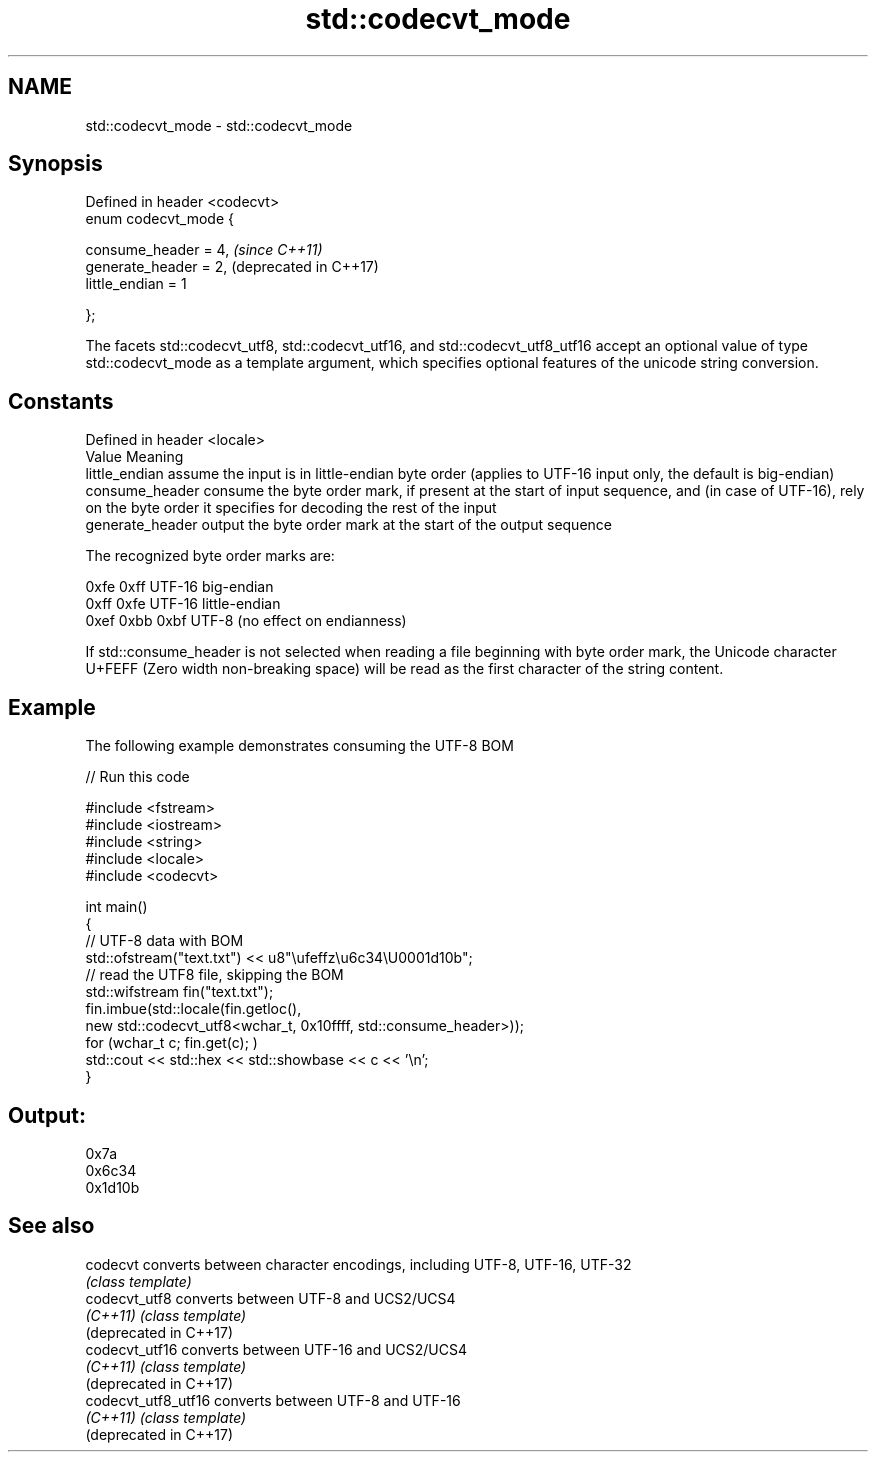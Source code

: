 .TH std::codecvt_mode 3 "2020.03.24" "http://cppreference.com" "C++ Standard Libary"
.SH NAME
std::codecvt_mode \- std::codecvt_mode

.SH Synopsis
   Defined in header <codecvt>
   enum codecvt_mode {

   consume_header = 4,          \fI(since C++11)\fP
   generate_header = 2,         (deprecated in C++17)
   little_endian = 1

   };

   The facets std::codecvt_utf8, std::codecvt_utf16, and std::codecvt_utf8_utf16 accept an optional value of type std::codecvt_mode as a template argument, which specifies optional features of the unicode string conversion.

.SH Constants

   Defined in header <locale>
   Value           Meaning
   little_endian   assume the input is in little-endian byte order (applies to UTF-16 input only, the default is big-endian)
   consume_header  consume the byte order mark, if present at the start of input sequence, and (in case of UTF-16), rely on the byte order it specifies for decoding the rest of the input
   generate_header output the byte order mark at the start of the output sequence

   The recognized byte order marks are:

   0xfe 0xff      UTF-16 big-endian
   0xff 0xfe      UTF-16 little-endian
   0xef 0xbb 0xbf UTF-8 (no effect on endianness)

   If std::consume_header is not selected when reading a file beginning with byte order mark, the Unicode character U+FEFF (Zero width non-breaking space) will be read as the first character of the string content.

.SH Example

   The following example demonstrates consuming the UTF-8 BOM

   
// Run this code

 #include <fstream>
 #include <iostream>
 #include <string>
 #include <locale>
 #include <codecvt>

 int main()
 {
     // UTF-8 data with BOM
     std::ofstream("text.txt") << u8"\\ufeffz\\u6c34\\U0001d10b";
     // read the UTF8 file, skipping the BOM
     std::wifstream fin("text.txt");
     fin.imbue(std::locale(fin.getloc(),
                           new std::codecvt_utf8<wchar_t, 0x10ffff, std::consume_header>));
     for (wchar_t c; fin.get(c); )
         std::cout << std::hex << std::showbase << c << '\\n';
 }

.SH Output:

 0x7a
 0x6c34
 0x1d10b

.SH See also

   codecvt               converts between character encodings, including UTF-8, UTF-16, UTF-32
                         \fI(class template)\fP
   codecvt_utf8          converts between UTF-8 and UCS2/UCS4
   \fI(C++11)\fP               \fI(class template)\fP
   (deprecated in C++17)
   codecvt_utf16         converts between UTF-16 and UCS2/UCS4
   \fI(C++11)\fP               \fI(class template)\fP
   (deprecated in C++17)
   codecvt_utf8_utf16    converts between UTF-8 and UTF-16
   \fI(C++11)\fP               \fI(class template)\fP
   (deprecated in C++17)

